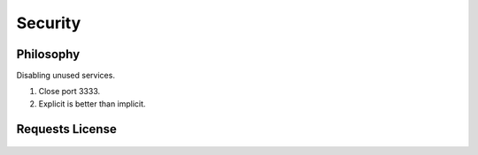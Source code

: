 .. _sec:
Security
============

Philosophy
----------

Disabling unused services.


#. Close port 3333.
#. Explicit is better than implicit.


Requests License
----------------

    .. include:: ../../LICENSE

